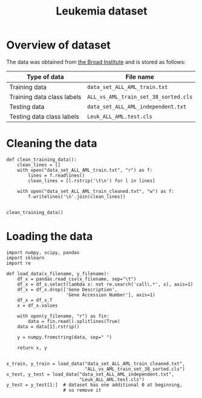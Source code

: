 #+TITLE: Leukemia dataset

* Overview of dataset

The data was obtained from [[http://portals.broadinstitute.org/cgi-bin/cancer/publications/view/43][the Broad Institute]] and is stored as follows:

| Type of data               | File name                            |
|----------------------------+--------------------------------------|
| Training data              | ~data_set_ALL_AML_train.txt~         |
| Training data class labels | ~ALL_vs_AML_train_set_38_sorted.cls~ |
| Testing data               | ~data_set_ALL_AML_independent.txt~   |
| Testing data class labels  | ~Leuk_ALL_AML.test.cls~              |


* Cleaning the data

#+BEGIN_SRC ipython
def clean_training_data():
    clean_lines = []
    with open("data_set_ALL_AML_train.txt", "r") as f:
        lines = f.readlines()
        clean_lines = [l.rstrip('\t\n') for l in lines]

    with open("data_set_ALL_AML_train_cleaned.txt", "w") as f:
        f.writelines('\n'.join(clean_lines))


clean_training_data()
#+END_SRC


* Loading the data

#+BEGIN_SRC ipython
  import numpy, scipy, pandas
  import sklearn
  import re

  def load_data(x_filename, y_filename):
      df_x = pandas.read_csv(x_filename, sep="\t")
      df_x = df_x.select(lambda x: not re.search('call\.*', x), axis=1)
      df_x = df_x.drop(['Gene Description', 
                        'Gene Accession Number'], axis=1)
      df_x = df_x.T
      x = df_x.values

      with open(y_filename, "r") as fin:
          data = fin.read().splitlines(True)
      data = data[1].rstrip()

      y = numpy.fromstring(data, sep=" ")

      return x, y


  x_train, y_train = load_data("data_set_ALL_AML_train_cleaned.txt",
                               "ALL_vs_AML_train_set_38_sorted.cls")
  x_test, y_test = load_data("data_set_ALL_AML_independent.txt",
                             "Leuk_ALL_AML.test.cls")
  y_test = y_test[1:]  # dataset has one additional 0 at beginning, 
                       # so remove it
#+END_SRC

#+RESULTS:
: # Out[9]:

